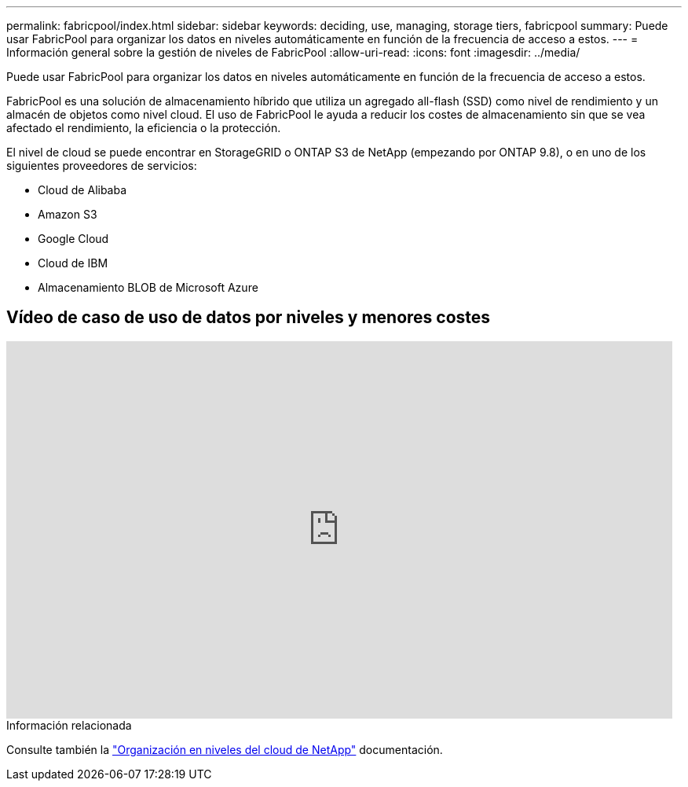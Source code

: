 ---
permalink: fabricpool/index.html 
sidebar: sidebar 
keywords: deciding, use, managing, storage tiers, fabricpool 
summary: Puede usar FabricPool para organizar los datos en niveles automáticamente en función de la frecuencia de acceso a estos. 
---
= Información general sobre la gestión de niveles de FabricPool
:allow-uri-read: 
:icons: font
:imagesdir: ../media/


[role="lead"]
Puede usar FabricPool para organizar los datos en niveles automáticamente en función de la frecuencia de acceso a estos.

FabricPool es una solución de almacenamiento híbrido que utiliza un agregado all-flash (SSD) como nivel de rendimiento y un almacén de objetos como nivel cloud. El uso de FabricPool le ayuda a reducir los costes de almacenamiento sin que se vea afectado el rendimiento, la eficiencia o la protección.

El nivel de cloud se puede encontrar en StorageGRID o ONTAP S3 de NetApp (empezando por ONTAP 9.8), o en uno de los siguientes proveedores de servicios:

* Cloud de Alibaba
* Amazon S3
* Google Cloud
* Cloud de IBM
* Almacenamiento BLOB de Microsoft Azure




== Vídeo de caso de uso de datos por niveles y menores costes

video::Vs1-WMvj9fI[youtube,width=848,height=480]
.Información relacionada
Consulte también la https://docs.netapp.com/us-en/occm/concept_cloud_tiering.html["Organización en niveles del cloud de NetApp"^] documentación.
